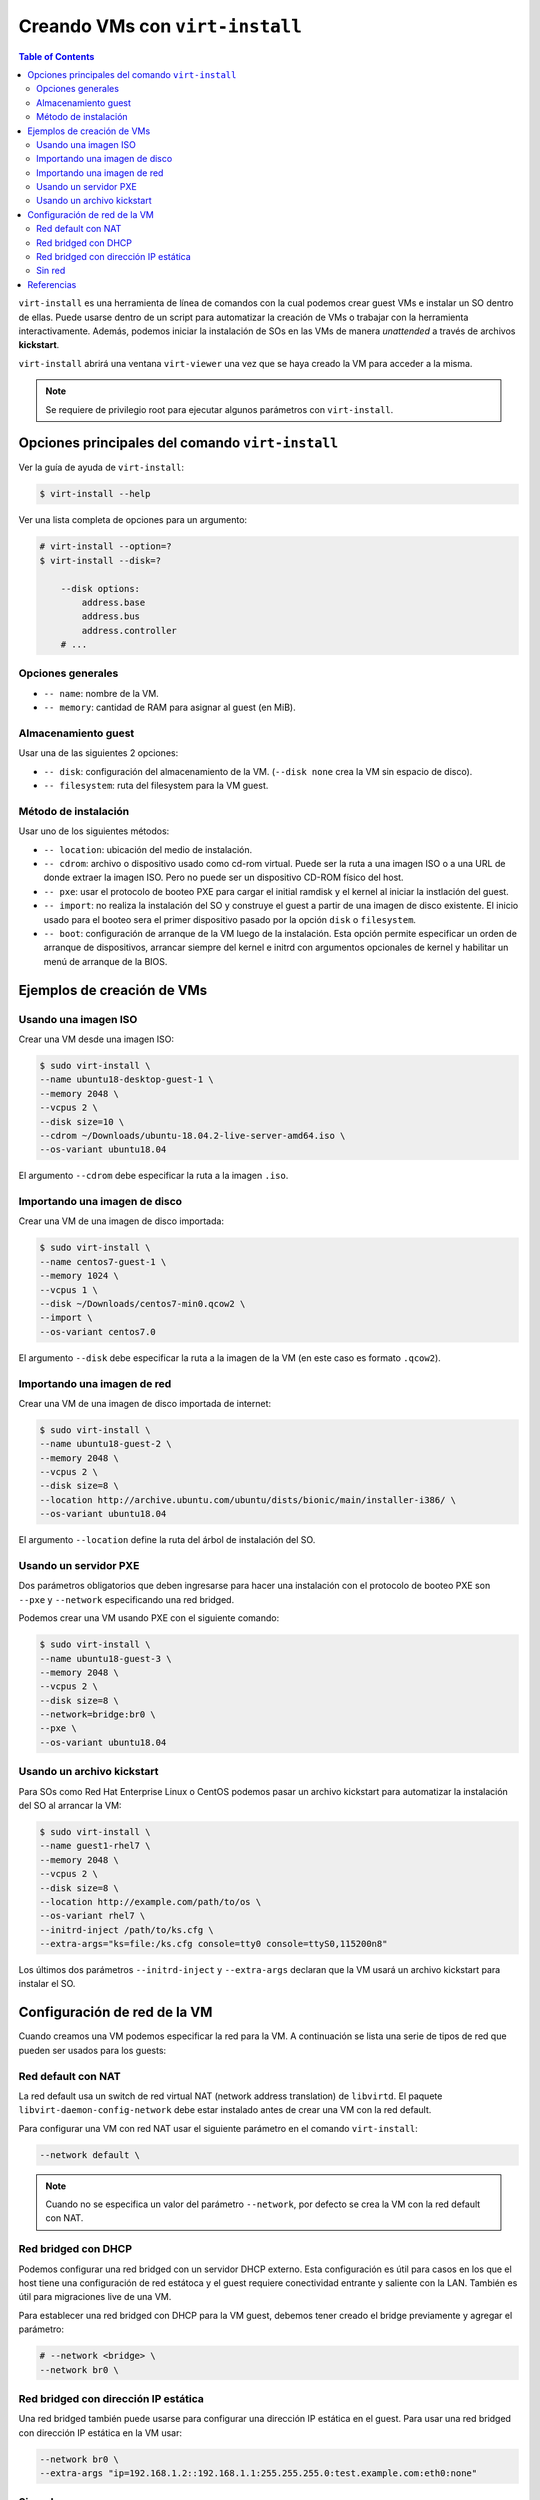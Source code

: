 Creando VMs con ``virt-install``
================================

.. contents:: Table of Contents 

``virt-install`` es una herramienta de línea de comandos con la cual podemos crear guest VMs e instalar un SO dentro de ellas. Puede usarse dentro de un script para automatizar la creación de VMs o trabajar con la herramienta interactivamente. Además, podemos iniciar la instalación de SOs en las VMs de manera *unattended* a través de archivos **kickstart**.

``virt-install`` abrirá una ventana ``virt-viewer`` una vez que se haya creado la VM para acceder a la misma.

.. Note::

    Se requiere de privilegio root para ejecutar algunos parámetros con ``virt-install``.

Opciones principales del comando ``virt-install``
-------------------------------------------------

Ver la guía de ayuda de ``virt-install``:

.. code-block:: bash

    $ virt-install --help

Ver una lista completa de opciones para un argumento:

.. code-block:: bash

    # virt-install --option=?
    $ virt-install --disk=?
        
        --disk options:
            address.base
            address.bus
            address.controller
        # ...

Opciones generales
''''''''''''''''''

- ``-- name``: nombre de la VM.
- ``-- memory``: cantidad de RAM para asignar al guest (en MiB).

Almacenamiento guest
''''''''''''''''''''

Usar una de las siguientes 2 opciones:

- ``-- disk``: configuración del almacenamiento de la VM. (``--disk none`` crea la VM sin espacio de disco).
- ``-- filesystem``: ruta del filesystem para la VM guest.

Método de instalación
'''''''''''''''''''''

Usar uno de los siguientes métodos:

- ``-- location``: ubicación del medio de instalación.
- ``-- cdrom``: archivo o dispositivo usado como cd-rom virtual. Puede ser la ruta a una imagen ISO o a una URL de donde extraer la imagen ISO. Pero no puede ser un dispositivo CD-ROM físico del host.
- ``-- pxe``: usar el protocolo de booteo PXE para cargar el initial ramdisk y el kernel al iniciar la instlación del guest.
- ``-- import``: no realiza la instalación del SO y construye el guest a partir de una imagen de disco existente. El inicio usado para el booteo sera el primer dispositivo pasado por la opción ``disk`` o ``filesystem``.
- ``-- boot``: configuración de arranque de la VM luego de la instalación. Esta opción permite especificar un orden de arranque de dispositivos, arrancar siempre del kernel e initrd con argumentos opcionales de kernel y habilitar un menú de arranque de la BIOS.

Ejemplos de creación de VMs
---------------------------

Usando una imagen ISO
'''''''''''''''''''''

Crear una VM desde una imagen ISO:

.. code-block:: bash

    $ sudo virt-install \
    --name ubuntu18-desktop-guest-1 \
    --memory 2048 \
    --vcpus 2 \
    --disk size=10 \
    --cdrom ~/Downloads/ubuntu-18.04.2-live-server-amd64.iso \
    --os-variant ubuntu18.04

El argumento ``--cdrom`` debe especificar la ruta a la imagen ``.iso``.

Importando una imagen de disco
''''''''''''''''''''''''''''''

Crear una VM de una imagen de disco importada:

.. code-block:: bash

    $ sudo virt-install \
    --name centos7-guest-1 \
    --memory 1024 \
    --vcpus 1 \
    --disk ~/Downloads/centos7-min0.qcow2 \
    --import \
    --os-variant centos7.0

El argumento ``--disk`` debe especificar la ruta a la imagen de la VM (en este caso es formato ``.qcow2``).

Importando una imagen de red
''''''''''''''''''''''''''''

Crear una VM de una imagen de disco importada de internet:

.. code-block:: bash

    $ sudo virt-install \
    --name ubuntu18-guest-2 \
    --memory 2048 \
    --vcpus 2 \
    --disk size=8 \
    --location http://archive.ubuntu.com/ubuntu/dists/bionic/main/installer-i386/ \
    --os-variant ubuntu18.04

El argumento ``--location`` define la ruta del árbol de instalación del SO.

Usando un servidor PXE
''''''''''''''''''''''

Dos parámetros obligatorios que deben ingresarse para hacer una instalación con el protocolo de booteo PXE son ``--pxe`` y  ``--network`` especificando una red bridged.

Podemos crear una VM usando PXE con el siguiente comando:

.. code-block:: bash

    $ sudo virt-install \
    --name ubuntu18-guest-3 \
    --memory 2048 \
    --vcpus 2 \
    --disk size=8 \
    --network=bridge:br0 \
    --pxe \
    --os-variant ubuntu18.04

Usando un archivo kickstart
'''''''''''''''''''''''''''

Para SOs como Red Hat Enterprise Linux o CentOS podemos pasar un archivo kickstart para automatizar la instalación del SO al arrancar la VM:

.. code-block:: bash

    $ sudo virt-install \ 
    --name guest1-rhel7 \ 
    --memory 2048 \ 
    --vcpus 2 \ 
    --disk size=8 \ 
    --location http://example.com/path/to/os \ 
    --os-variant rhel7 \
    --initrd-inject /path/to/ks.cfg \ 
    --extra-args="ks=file:/ks.cfg console=tty0 console=ttyS0,115200n8" 

Los últimos dos parámetros ``--initrd-inject`` y ``--extra-args`` declaran que la VM usará un archivo kickstart para instalar el SO.

Configuración de red de la VM
-----------------------------

Cuando creamos una VM podemos especificar la red para la VM. A continuación se lista una serie de tipos de red que pueden ser usados para los guests:

Red default con NAT
'''''''''''''''''''

La red default usa un switch de red virtual NAT (network address translation) de ``libvirtd``.  El paquete ``libvirt-daemon-config-network`` debe estar instalado antes de crear una VM con la red default.

Para configurar una VM con red NAT usar el siguiente parámetro en el comando ``virt-install``:

.. code-block:: bash

    --network default \

.. Note::

    Cuando no se especifica un valor del parámetro ``--network``, por defecto se crea la VM con la red default con NAT.

Red bridged con DHCP
''''''''''''''''''''

Podemos configurar una red bridged con un servidor DHCP externo. Esta configuración es útil para casos en los que el host tiene una configuración de red estátoca y el guest requiere conectividad entrante y saliente con la LAN. También es útil para migraciones live de una VM.

Para establecer una red bridged con DHCP para la VM guest, debemos tener creado el bridge previamente y agregar el parámetro:

.. code-block:: bash

    # --network <bridge> \
    --network br0 \

Red bridged con dirección IP estática
'''''''''''''''''''''''''''''''''''''

Una red bridged también puede usarse para configurar una dirección IP estática en el guest. Para usar una red bridged con dirección IP estática en la VM usar:

.. code-block:: bash

    --network br0 \
    --extra-args "ip=192.168.1.2::192.168.1.1:255.255.255.0:test.example.com:eth0:none"

Sin red
'''''''

Para que nuestra VM no tenga una interfaz de red agregar:

.. code-block:: bash

    --network=none \

Referencias
-----------

- `Using qemu-img - RedHat Documents`_
- `Network Address Translation (NAT) with libvirt - RedHat Documents`_
- `Bridged Networking with Virtual Machine Manager - RedHat Documents`_
- `Bridged Networking with libvirt - RedHat Documents`_

.. _Using qemu-img - RedHat Documents: https://access.redhat.com/documentation/en-us/red_hat_enterprise_linux/7/html/virtualization_deployment_and_administration_guide/chap-Using_qemu_img
.. _Network Address Translation (NAT) with libvirt - RedHat Documents: https://access.redhat.com/documentation/en-us/red_hat_enterprise_linux/7/html/virtualization_deployment_and_administration_guide/chap-Network_configuration#sect-Network_configuration-Network_Address_Translation_NAT_with_libvirt
.. _Bridged Networking with Virtual Machine Manager - RedHat Documents: https://access.redhat.com/documentation/en-us/red_hat_enterprise_linux/7/html/virtualization_deployment_and_administration_guide/sect-network_configuration-bridged_networking#sect-Network_configuration-Bridged_networking_with_virt_manager
.. _Bridged Networking with libvirt - RedHat Documents: https://access.redhat.com/documentation/en-us/red_hat_enterprise_linux/7/html/virtualization_deployment_and_administration_guide/sect-network_configuration-bridged_networking#sect-Network_configuration-Bridged_networking_with_libvirt
